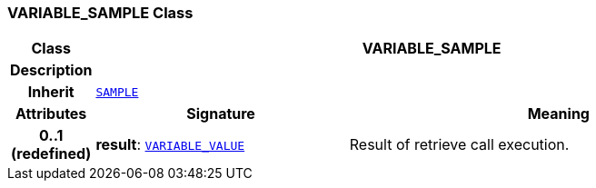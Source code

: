 === VARIABLE_SAMPLE Class

[cols="^1,3,5"]
|===
h|*Class*
2+^h|*VARIABLE_SAMPLE*

h|*Description*
2+a|

h|*Inherit*
2+|`<<_sample_class,SAMPLE>>`

h|*Attributes*
^h|*Signature*
^h|*Meaning*

h|*0..1 +
(redefined)*
|*result*: `<<_variable_value_class,VARIABLE_VALUE>>`
a|Result of retrieve call execution.
|===

